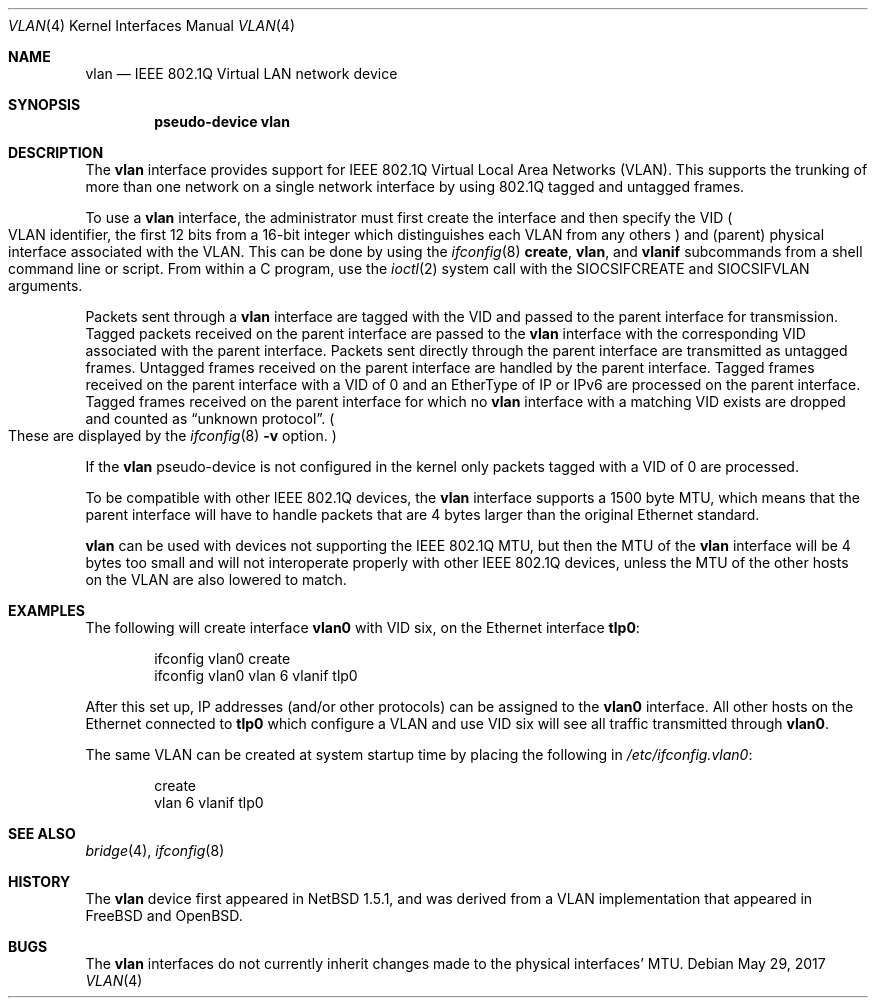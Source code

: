 .\"	$NetBSD: vlan.4,v 1.35 2017/05/29 03:41:53 ozaki-r Exp $
.\"
.\" Copyright (c) 2000, 2015 The NetBSD Foundation, Inc.
.\" All rights reserved.
.\"
.\" This code is derived from software contributed to The NetBSD Foundation
.\" by Jason R. Thorpe of Zembu Labs, Inc.
.\"
.\" Redistribution and use in source and binary forms, with or without
.\" modification, are permitted provided that the following conditions
.\" are met:
.\" 1. Redistributions of source code must retain the above copyright
.\"    notice, this list of conditions and the following disclaimer.
.\" 2. Redistributions in binary form must reproduce the above copyright
.\"    notice, this list of conditions and the following disclaimer in the
.\"    documentation and/or other materials provided with the distribution.
.\"
.\" THIS SOFTWARE IS PROVIDED BY THE NETBSD FOUNDATION, INC. AND CONTRIBUTORS
.\" ``AS IS'' AND ANY EXPRESS OR IMPLIED WARRANTIES, INCLUDING, BUT NOT LIMITED
.\" TO, THE IMPLIED WARRANTIES OF MERCHANTABILITY AND FITNESS FOR A PARTICULAR
.\" PURPOSE ARE DISCLAIMED.  IN NO EVENT SHALL THE FOUNDATION OR CONTRIBUTORS
.\" BE LIABLE FOR ANY DIRECT, INDIRECT, INCIDENTAL, SPECIAL, EXEMPLARY, OR
.\" CONSEQUENTIAL DAMAGES (INCLUDING, BUT NOT LIMITED TO, PROCUREMENT OF
.\" SUBSTITUTE GOODS OR SERVICES; LOSS OF USE, DATA, OR PROFITS; OR BUSINESS
.\" INTERRUPTION) HOWEVER CAUSED AND ON ANY THEORY OF LIABILITY, WHETHER IN
.\" CONTRACT, STRICT LIABILITY, OR TORT (INCLUDING NEGLIGENCE OR OTHERWISE)
.\" ARISING IN ANY WAY OUT OF THE USE OF THIS SOFTWARE, EVEN IF ADVISED OF THE
.\" POSSIBILITY OF SUCH DAMAGE.
.\"
.Dd May 29, 2017
.Dt VLAN 4
.Os
.Sh NAME
.Nm vlan
.Nd IEEE 802.1Q Virtual LAN network device
.Sh SYNOPSIS
.Cd "pseudo-device vlan"
.Sh DESCRIPTION
The
.Nm
interface provides support for
.Tn IEEE
802.1Q Virtual Local Area Networks
.Pq Tn VLAN .
This supports the
trunking of more than one network on a single network interface by using
802.1Q tagged and untagged frames.
.Pp
To use a
.Nm vlan
interface, the administrator must first create the interface and then
specify the VID
.Po
.Tn VLAN
identifier, the first 12 bits from a 16-bit integer which
distinguishes each
.Tn VLAN
from any others
.Pc
and
.Pq parent
physical interface associated with the
.Tn VLAN .
This can be done by using the
.Xr ifconfig 8
.Ic create ,
.Ic vlan ,
and
.Ic vlanif
subcommands from a shell command line or script.
From within a C program, use the
.Xr ioctl 2
system call with the
.Dv SIOCSIFCREATE
and
.Dv SIOCSIFVLAN
arguments.
.Pp
Packets sent through a
.Nm
interface are tagged with the VID and passed to the parent interface for
transmission.
Tagged packets received on the parent interface are passed to the
.Nm
interface with the corresponding VID associated with the parent interface.
Packets sent directly through the parent interface are transmitted as
untagged frames.
Untagged frames received on the parent interface are handled by the
parent interface.
Tagged frames received on the parent interface with a VID of 0 and an
EtherType of IP or IPv6 are processed on the parent interface.
Tagged frames received on the parent interface for which no
.Nm
interface with a matching VID exists are dropped and counted as
.Dq unknown protocol .
.Po
These are displayed by the
.Xr ifconfig 8
.Fl v
option.
.Pc
.Pp
If the
.Nm
pseudo-device is not configured in the kernel only packets tagged with a
VID of 0 are processed.
.Pp
To be compatible with other
.Tn IEEE
802.1Q devices, the
.Nm
interface supports a 1500 byte
.Tn MTU ,
which means that the parent interface will have to handle packets
that are 4 bytes larger than the original
.Tn Ethernet
standard.
.Pp
.Nm
can be used with devices not supporting the
.Tn IEEE
802.1Q
.Tn MTU ,
but then the
.Tn MTU
of the
.Nm
interface will be 4 bytes too small and will not interoperate
properly with other
.Tn IEEE
802.1Q devices, unless the
.Tn MTU
of the other hosts on the
.Tn VLAN
are also lowered to match.
.Sh EXAMPLES
The following will create interface
.Sy vlan0
with VID six, on the
.Tn Ethernet
interface
.Sy tlp0 :
.Bd -literal -offset indent
ifconfig vlan0 create
ifconfig vlan0 vlan 6 vlanif tlp0
.Ed
.Pp
After this set up,
.Tn IP
addresses (and/or other protocols) can be assigned to the
.Sy vlan0
interface.
All other hosts on the
.Tn Ethernet
connected to
.Sy tlp0
which configure a
.Tn VLAN
and use VID six will see all traffic transmitted through
.Sy vlan0 .
.Pp
The same
.Tn VLAN
can be created at system startup time
by placing the following in
.Pa /etc/ifconfig.vlan0 :
.Bd -literal -offset indent
create
vlan 6 vlanif tlp0
.Ed
.Sh SEE ALSO
.Xr bridge 4 ,
.Xr ifconfig 8
.Sh HISTORY
The
.Nm
device first appeared in
.Nx 1.5.1 ,
and was derived from a
.Tn VLAN
implementation that appeared in
.Fx
and
.Ox .
.Sh BUGS
The
.Nm
interfaces do not currently inherit changes made to the physical
interfaces'
.Tn MTU .
